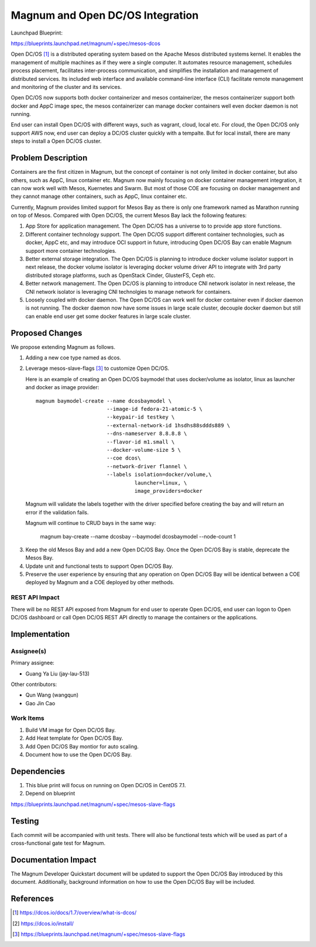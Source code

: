 ..
   This work is licensed under a Creative Commons Attribution 3.0 Unported
 License.

 http://creativecommons.org/licenses/by/3.0/legalcode

=================================
Magnum and Open DC/OS Integration
=================================

Launchpad Blueprint:

https://blueprints.launchpad.net/magnum/+spec/mesos-dcos

Open DC/OS [1]_ is a distributed operating system based on the Apache Mesos
distributed systems kernel. It enables the management of multiple machines as
if they were a single computer. It automates resource management, schedules
process placement, facilitates inter-process communication, and simplifies
the installation and management of distributed services. Its included web
interface and available command-line interface (CLI) facilitate remote
management and monitoring of the cluster and its services.

Open DC/OS now supports both docker containerizer and mesos containerizer,
the mesos containerizer support both docker and AppC image spec, the mesos
containerizer can manage docker containers well even docker daemon is not
running.

End user can install Open DC/OS with different ways, such as vagrant, cloud,
local etc. For cloud, the Open DC/OS only support AWS now, end user can deploy
a DC/OS cluster quickly with a tempalte. But for local install, there are many
steps to install a Open DC/OS cluster.

Problem Description
===================

Containers are the first citizen in Magnum, but the concept of container is
not only limited in docker container, but also others, such as AppC, linux
container etc. Magnum now mainly focusing on docker container management
integration, it can now work well with Mesos, Kuernetes and Swarm. But most
of those COE are focusing on docker management and they cannot manage other
containers, such as AppC, linux container etc.

Currently, Magnum provides limited support for Mesos Bay as there is only one
framework named as Marathon running on top of Mesos. Compared with Open DC/OS,
the current Mesos Bay lack the following features:

1. App Store for application management. The Open DC/OS has a universe to
   to provide app store functions.

2. Different container technology support. The Open DC/OS support different
   container technologies, such as docker, AppC etc, and may introduce OCI
   support in future, introducing Open DC/OS Bay can enable Magnum support
   more container technologies.

3. Better external storage integration. The Open DC/OS is planning to introduce
   docker volume isolator support in next release, the docker volume isolator
   is leveraging docker volume driver API to integrate with 3rd party
   distributed storage platforms, such as OpenStack Cinder, GlusterFS, Ceph etc.

4. Better network management. The Open DC/OS is planning to introduce CNI
   network isolator in next release, the CNI network isolator is leveraging CNI
   technolgies to manage network for containers.

5. Loosely coupled with docker daemon. The Open DC/OS can work well for docker
   container even if docker daemon is not running. The docker daemon now have
   some issues in large scale cluster, decouple docker daemon but still can
   enable end user get some docker features in large scale cluster.


Proposed Changes
================

We propose extending Magnum as follows.

1. Adding a new coe type named as dcos.

2. Leverage mesos-slave-flags [3]_ to customize Open DC/OS.

   Here is an example of creating an Open DC/OS baymodel that uses docker/volume
   as isolator, linux as launcher and docker as image provider: ::

     magnum baymodel-create --name dcosbaymodel \
                            --image-id fedora-21-atomic-5 \
                            --keypair-id testkey \
                            --external-network-id 1hsdhs88sddds889 \
                            --dns-nameserver 8.8.8.8 \
                            --flavor-id m1.small \
                            --docker-volume-size 5 \
                            --coe dcos\
                            --network-driver flannel \
                            --labels isolation=docker/volume,\
                                     launcher=linux, \
                                     image_providers=docker


  Magnum will validate the labels together with the driver specified before
  creating the bay and will return an error if the validation fails.

  Magnum will continue to CRUD bays in the same way:

     magnum bay-create --name dcosbay --baymodel dcosbaymodel --node-count 1

3. Keep the old Mesos Bay and add a new Open DC/OS Bay. Once the Open DC/OS Bay
   is stable, deprecate the Mesos Bay. 

4. Update unit and functional tests to support Open DC/OS Bay.

5. Preserve the user experience by ensuring that any operation on Open DC/OS
   Bay will be identical between a COE deployed by Magnum and a COE deployed
   by other methods.


REST API Impact
---------------

There will be no REST API exposed from Magnum for end user to operate Open
DC/OS, end user can logon to Open DC/OS dashboard or call Open DC/OS REST
API directly to manage the containers or the applications.

Implementation
==============

Assignee(s)
-----------

Primary assignee:

- Guang Ya Liu (jay-lau-513)

Other contributors:

- Qun Wang (wangqun)
- Gao Jin Cao


Work Items
----------

1. Build VM image for Open DC/OS Bay.
2. Add Heat template for Open DC/OS Bay.
3. Add Open DC/OS Bay montior for auto scaling.
4. Document how to use the Open DC/OS Bay.

Dependencies
============

1. This blue print will focus on running on Open DC/OS in CentOS 7.1.

2. Depend on blueprint

https://blueprints.launchpad.net/magnum/+spec/mesos-slave-flags

Testing
=======

Each commit will be accompanied with unit tests. There will also be
functional tests which will be used as part of a cross-functional gate
test for Magnum.

Documentation Impact
====================

The Magnum Developer Quickstart document will be updated to support the
Open DC/OS Bay introduced by this document. Additionally, background
information on how to use the Open DC/OS Bay will be included.

References
==========

.. [1] https://dcos.io/docs/1.7/overview/what-is-dcos/
.. [2] https://dcos.io/install/
.. [3] https://blueprints.launchpad.net/magnum/+spec/mesos-slave-flags
